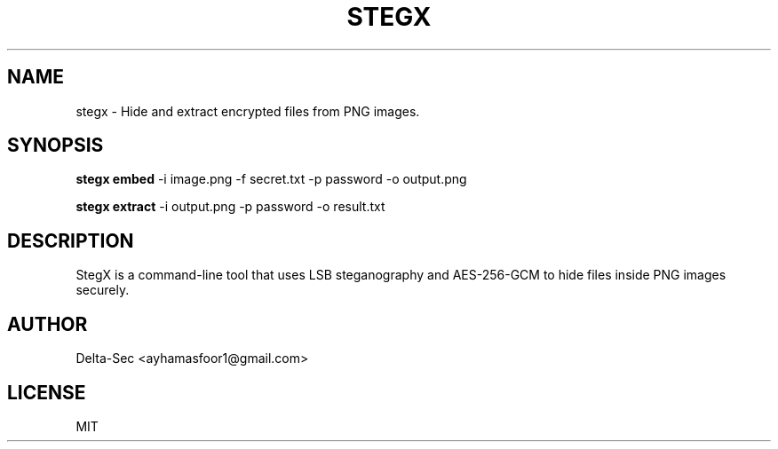 .TH STEGX 1 "June 2025" "1.1.0" "StegX Manual"
.SH NAME
stegx \- Hide and extract encrypted files from PNG images.
.SH SYNOPSIS
.B stegx embed
\-i image.png \-f secret.txt \-p password \-o output.png

.B stegx extract
\-i output.png \-p password \-o result.txt
.SH DESCRIPTION
StegX is a command-line tool that uses LSB steganography and AES-256-GCM to hide files inside PNG images securely.
.SH AUTHOR
Delta-Sec <ayhamasfoor1@gmail.com>
.SH LICENSE
MIT

